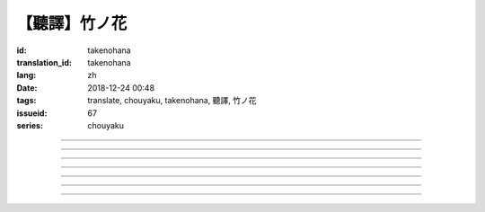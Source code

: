 【聽譯】竹ノ花
===========================================

:id: takenohana
:translation_id: takenohana
:lang: zh
:date: 2018-12-24 00:48
:tags: translate, chouyaku, takenohana, 聽譯, 竹ノ花
:issueid: 67
:series: chouyaku

.. youtube:: HV5YvpbyS6E


.. translate-paragraph::

    その花を　咲かせばあとは

        那朵花　開了之後將如何

    枯れるのが　その定めか

        就會枯了麼　宿命是如此麼

    その命　散らしてつなぐ

        那條命　將斷卻又續

    思いを全て　受け取って

        所思所想　全盤盡收

    竹ノ花

        竹之花


----

.. translate-paragraph::

    【七】

        【七】

    遠くに見ゆるその影に　ふと過る

        遠遠望去那背影　忽又消失

    遠い日に交わした約束

        遠久之日互換的約定

    この手の届かぬところへ　歩み去る

        漸漸走向伸手也無法觸及的地方

    その背中に影を合わせて

        將自己的身影重疊在那背影上

    交わし足りぬ言葉

        那些說不盡的對話

    全てを胸に押し止め

        全都壓在心底

    ただただ願うのは

        只是一心所願

    愛した女の幸せか

        所愛的女子是否幸福


----

.. translate-paragraph::

    竹ノ花

        竹之花

    咲けばただ

        一旦開花的話

    散るまでの身と聞けども

        聽聞生命就僅剩到花謝爲止

    その命の在る限り

        只要那命還在

    どうか生きてゆけと

        還請一定要活下去

    その幸せを願えばと

        只願你能幸福

    この身を引くも厭わずに

        要我離開也不惜

    ただ小さく深い傷跡が

        只是會留下小而深的傷痕

    いつまでも疼いている　嗚呼

        永遠會隱隱作痛　啊

----

.. translate-paragraph::

    【弥】

        【弥】

    遠くに消えるその影に

        望向遠去的那個身影　

    目が滲む

        視線模糊

    彼方去りゆくは愛し人

        遠去的正是所戀之人

    その身に生まれた因果を

        生爲此身的因果

    受けながら

        不得不接受

    この気持ちだけは換え難く

        只是這心情難以改變

    はらり滑り落ちる

        不意間就滑倒在地

    掴んだ幸せの脆さに

        因爲手握的幸福是如此脆弱

    それでも願うのは

        即便如此仍願　

    愛した男と生きること

        你能和所愛的男子在一起

----

.. translate-paragraph::

    竹ノ花

        竹之花

    咲いてただ

        雖已開花

    散るまでの身を抱えて

        花謝之前抱着身子

    誰にでなく　愛を叫ぶ

        並不對着誰　高喊着愛

    共に生きていたいと

        想和你一起活下去

    ただ幸せを願ったが

        卻又希望你能幸福

    それでも儚く消ゆるのみ

        或是說只能卑微地消失

    ただ深い哀の終わらずに

        只是不住的深深悲哀

    いつまでも遺されて　嗚呼

        永遠會這麼留着　啊

----

.. translate-paragraph::

    ―どうか　わたしの代わりに

        請一定　代替我

    　どうか　愛を伝えてと

        請一定　表露出愛

    ―どうか　わたしの代わりに

        請一定　代替我

    　どうか　あの人と生きてと

        請一定　和那人在一起

----

.. translate-paragraph::

    【求】

        【求】

    遠くに探すその影が　歩み寄る

        探尋那遠去的身影　快步前行

    誰よりも近くに寄り添って

        比起任何人都湊得更近

    全てを内に閉じ込めたその瞳

        全都深深藏在心底的那雙眼

    ただ静かに刻を重ねて

        只是靜靜地隨時間沉澱

    愛も　悲しみも

        愛也好　悲痛也好

    この背に全て引き受けて

        我想都承擔下來

    我が子に願うのは

        只願我的孩子

    何も背負わずに

        可以無需承擔任何

    生きること

        只要活下去


----

.. translate-paragraph::


    竹ノ花

        竹之花

    未だ咲かぬ

        還不能讓它開

    その身だからこそ生きよと

        正因爲生得此身所以才要活下去

    限り在るその命

        有限的生命裏

    せめて自分らしく

        至少像自己所願

    人の世に

        在這人世間

    愛だけが

        只有愛是

    全てである筈もなければ

        就算全都不應該有

    ただ一途に幸せに

        只是一心追尋幸福

    生きていけと願う

        但願能一直活下去

    その幸せを願うなら

        想要那幸福的話

    どうかその道を真っ直ぐに

        請沿着那條路直奔

    ただ深く愛を胸に秘め

        只是心中所藏深深的愛

    いつまでも願っている　嗚呼

        祈願能成爲永恆　啊
